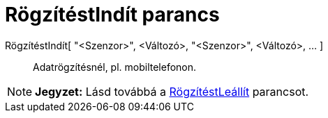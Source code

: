 = RögzítéstIndít parancs
:page-en: commands/StartLogging
ifdef::env-github[:imagesdir: /hu/modules/ROOT/assets/images]

RögzítéstIndít[ "<Szenzor>", <Változó>, "<Szenzor>", <Változó>, ... ]::
  Adatrögzítésnél, pl. mobiltelefonon.

[NOTE]
====

*Jegyzet:* Lásd továbbá a xref:/commands/RögzítéstLeállít.adoc[RögzítéstLeállít] parancsot.

====
